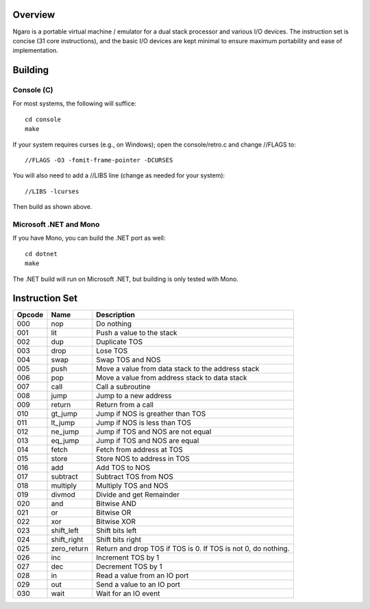 ========
Overview
========
Ngaro is a portable virtual machine / emulator for a dual
stack processor and various I/O devices. The instruction set
is concise (31 core instructions), and the basic I/O devices
are kept minimal to ensure maximum portability and ease of
implementation.

========
Building
========

Console (C)
-----------
For most systems, the following will suffice:

::

   cd console
   make

If your system requires curses (e.g., on Windows); open the
console/retro.c and change //FLAGS to:

::

   //FLAGS -O3 -fomit-frame-pointer -DCURSES

You will also need to add a //LIBS line (change as needed for
your system):

::

   //LIBS -lcurses

Then build as shown above.

Microsoft .NET and Mono
-----------------------
If you have Mono, you can build the .NET port as well:

::

   cd dotnet
   make

The .NET build will run on Microsoft .NET, but building
is only tested with Mono.

===============
Instruction Set
===============

======   ===========   ================================
Opcode   Name          Description
======   ===========   ================================
000      nop           Do nothing
001      lit           Push a value to the stack
002      dup           Duplicate TOS
003      drop          Lose TOS
004      swap          Swap TOS and NOS
005      push          Move a value from data stack to
                       the address stack
006      pop           Move a value from address stack
                       to data stack
007      call          Call a subroutine
008      jump          Jump to a new address
009      return        Return from a call
010      gt_jump       Jump if NOS is greather than TOS
011      lt_jump       Jump if NOS is less than TOS
012      ne_jump       Jump if TOS and NOS are not equal
013      eq_jump       Jump if TOS and NOS are equal
014      fetch         Fetch from address at TOS
015      store         Store NOS to address in TOS
016      add           Add TOS to NOS
017      subtract      Subtract TOS from NOS
018      multiply      Multiply TOS and NOS
019      divmod        Divide and get Remainder
020      and           Bitwise AND
021      or            Bitwise OR
022      xor           Bitwise XOR
023      shift_left    Shift bits left
024      shift_right   Shift bits right
025      zero_return   Return and drop TOS if TOS is 0.
                       If TOS is not 0, do nothing.
026      inc           Increment TOS by 1
027      dec           Decrement TOS by 1
028      in            Read a value from an IO port
029      out           Send a value to an IO port
030      wait          Wait for an IO event
======   ===========   ================================

